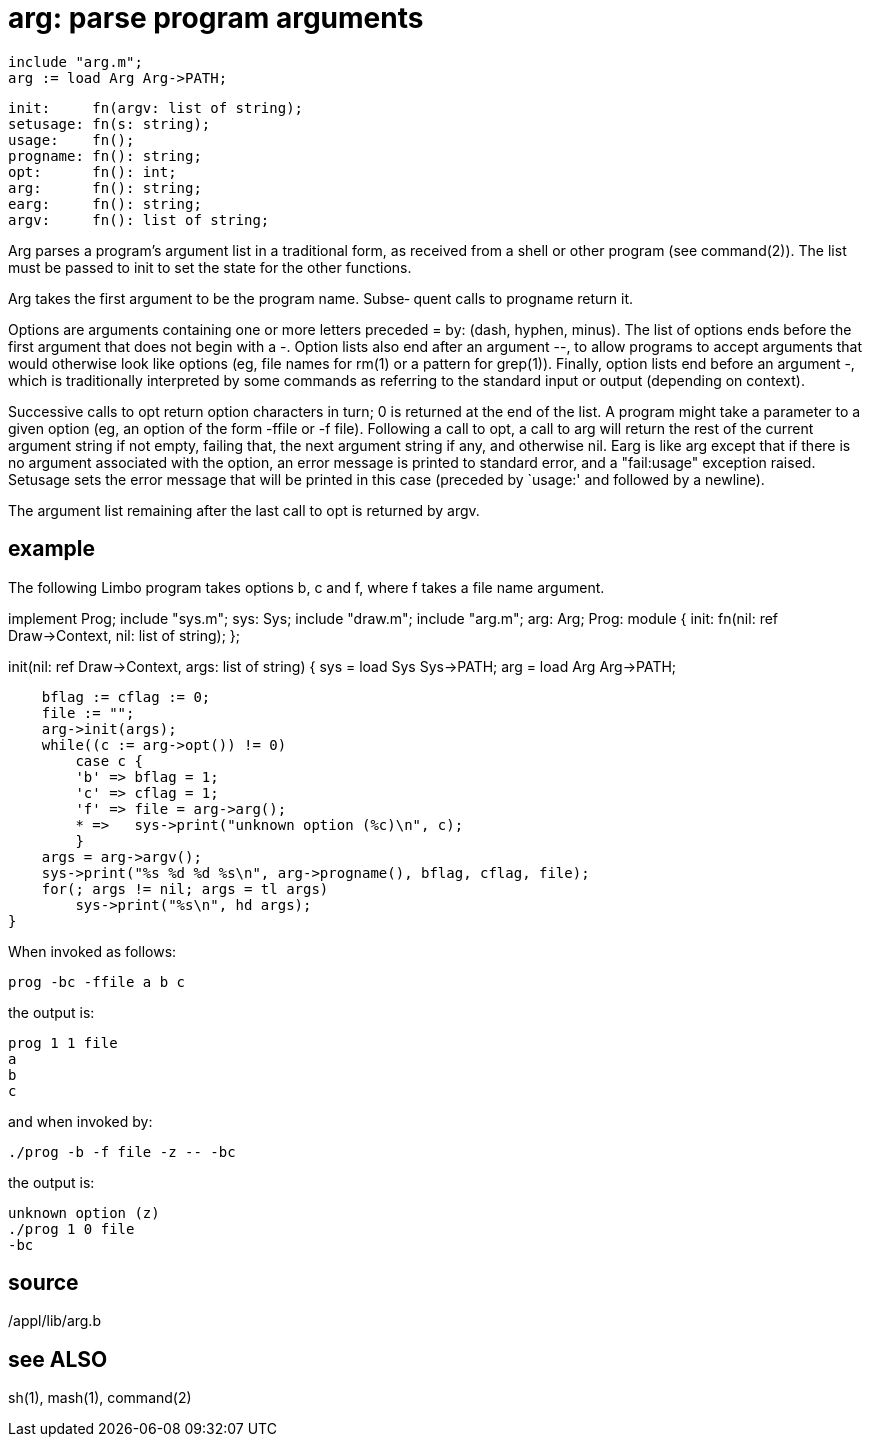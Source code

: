 = arg: parse program arguments

    include "arg.m";
    arg := load Arg Arg->PATH;

    init:     fn(argv: list of string);
    setusage: fn(s: string);
    usage:    fn();
    progname: fn(): string;
    opt:      fn(): int;
    arg:      fn(): string;
    earg:     fn(): string;
    argv:     fn(): list of string;

Arg  parses  a program's argument list in a traditional form,
as received from a shell or other program  (see  command(2)).
The  list  must  be  passed  to init to set the state for the
other functions.

Arg takes the first argument to be the program name.   Subse‐
quent calls to progname return it.

Options are arguments containing one or more letters preceded
= by: (dash, hyphen, minus).  The list of options ends  before
the  first  argument  that  does  not begin with a -.  Option
lists also end after an argument --,  to  allow  programs  to
accept  arguments that would otherwise look like options (eg,
file names for rm(1) or a  pattern  for  grep(1)).   Finally,
option lists end before an argument -, which is traditionally
interpreted by some commands as  referring  to  the  standard
input or output (depending on context).

Successive  calls  to opt return option characters in turn; 0
is returned at the end of the list.  A program might  take  a
parameter to a given option (eg, an option of the form -ffile
or -f file).  Following a call to opt, a  call  to  arg  will
return  the rest of the current argument string if not empty,
failing that, the next argument string if any, and  otherwise
nil.   Earg  is  like arg except that if there is no argument
associated with the option, an error message  is  printed  to
standard   error,   and   a  "fail:usage"  exception  raised.
Setusage sets the error message that will be printed in  this
case (preceded by `usage:' and followed by a newline).

The  argument  list  remaining  after the last call to opt is
returned by argv.

== example
The following Limbo program takes options b, c and f, where f
takes a file name argument.

implement Prog;
include "sys.m";
    sys: Sys;
include "draw.m";
include "arg.m";
    arg: Arg;
Prog: module
{
    init: fn(nil: ref Draw->Context, nil: list of string);
};

init(nil: ref Draw->Context, args: list of string)
{
    sys = load Sys Sys->PATH;
    arg = load Arg Arg->PATH;

    bflag := cflag := 0;
    file := "";
    arg->init(args);
    while((c := arg->opt()) != 0)
        case c {
        'b' => bflag = 1;
        'c' => cflag = 1;
        'f' => file = arg->arg();
        * =>   sys->print("unknown option (%c)\n", c);
        }
    args = arg->argv();
    sys->print("%s %d %d %s\n", arg->progname(), bflag, cflag, file);
    for(; args != nil; args = tl args)
        sys->print("%s\n", hd args);
}

When invoked as follows:

       prog -bc -ffile a b c

the output is:

       prog 1 1 file
       a
       b
       c

and when invoked by:

       ./prog -b -f file -z -- -bc

the output is:

       unknown option (z)
       ./prog 1 0 file
       -bc

== source
/appl/lib/arg.b

== see ALSO
sh(1), mash(1), command(2)

